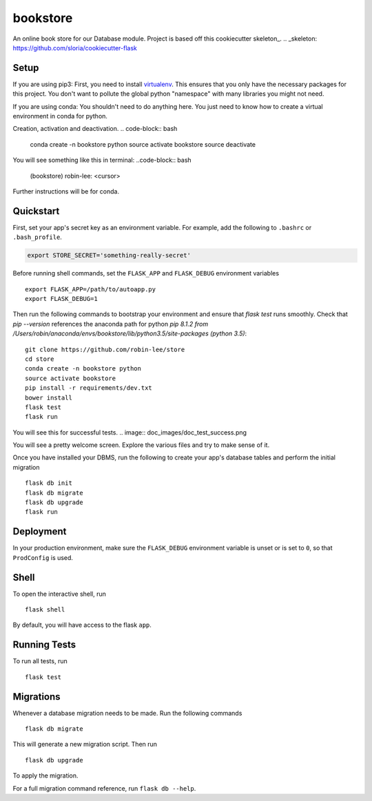 ===============================
bookstore
===============================

An online book store for our Database module.
Project is based off this cookiecutter skeleton_.
.. _skeleton: https://github.com/sloria/cookiecutter-flask

Setup
----------

If you are using pip3:
First, you need to install virtualenv_. This ensures that you only have the necessary
packages for this project. You don't want to pollute the global python "namespace"
with many libraries you might not need.

.. _virtualenv: https://virtualenv.pypa.io/en/stable/installation/

If you are using conda:
You shouldn't need to do anything here. You just need to know how to create a virtual
environment in conda for python.

Creation, activation and deactivation.
.. code-block:: bash
    conda create -n bookstore python
    source activate bookstore
    source deactivate

You will see something like this in terminal:
..code-block:: bash
    (bookstore) robin-lee: <cursor>

Further instructions will be for conda.




Quickstart
----------

First, set your app's secret key as an environment variable. For example,
add the following to ``.bashrc`` or ``.bash_profile``.

.. code-block:: bash

    export STORE_SECRET='something-really-secret'

Before running shell commands, set the ``FLASK_APP`` and ``FLASK_DEBUG``
environment variables ::

    export FLASK_APP=/path/to/autoapp.py
    export FLASK_DEBUG=1

Then run the following commands to bootstrap your environment and ensure
that `flask test` runs smoothly. Check that `pip --version` references the anaconda
path for python `pip 8.1.2 from /Users/robin/anaconda/envs/bookstore/lib/python3.5/site-packages (python 3.5)`::

    git clone https://github.com/robin-lee/store
    cd store
    conda create -n bookstore python
    source activate bookstore
    pip install -r requirements/dev.txt
    bower install
    flask test
    flask run

You will see this for successful tests.
.. image:: doc_images/doc_test_success.png

You will see a pretty welcome screen. Explore the various files and try to make sense of it.

Once you have installed your DBMS, run the following to create your app's
database tables and perform the initial migration ::

    flask db init
    flask db migrate
    flask db upgrade
    flask run


Deployment
----------

In your production environment, make sure the ``FLASK_DEBUG`` environment
variable is unset or is set to ``0``, so that ``ProdConfig`` is used.


Shell
-----

To open the interactive shell, run ::

    flask shell

By default, you will have access to the flask ``app``.


Running Tests
-------------

To run all tests, run ::

    flask test


Migrations
----------

Whenever a database migration needs to be made. Run the following commands ::

    flask db migrate

This will generate a new migration script. Then run ::

    flask db upgrade

To apply the migration.

For a full migration command reference, run ``flask db --help``.
